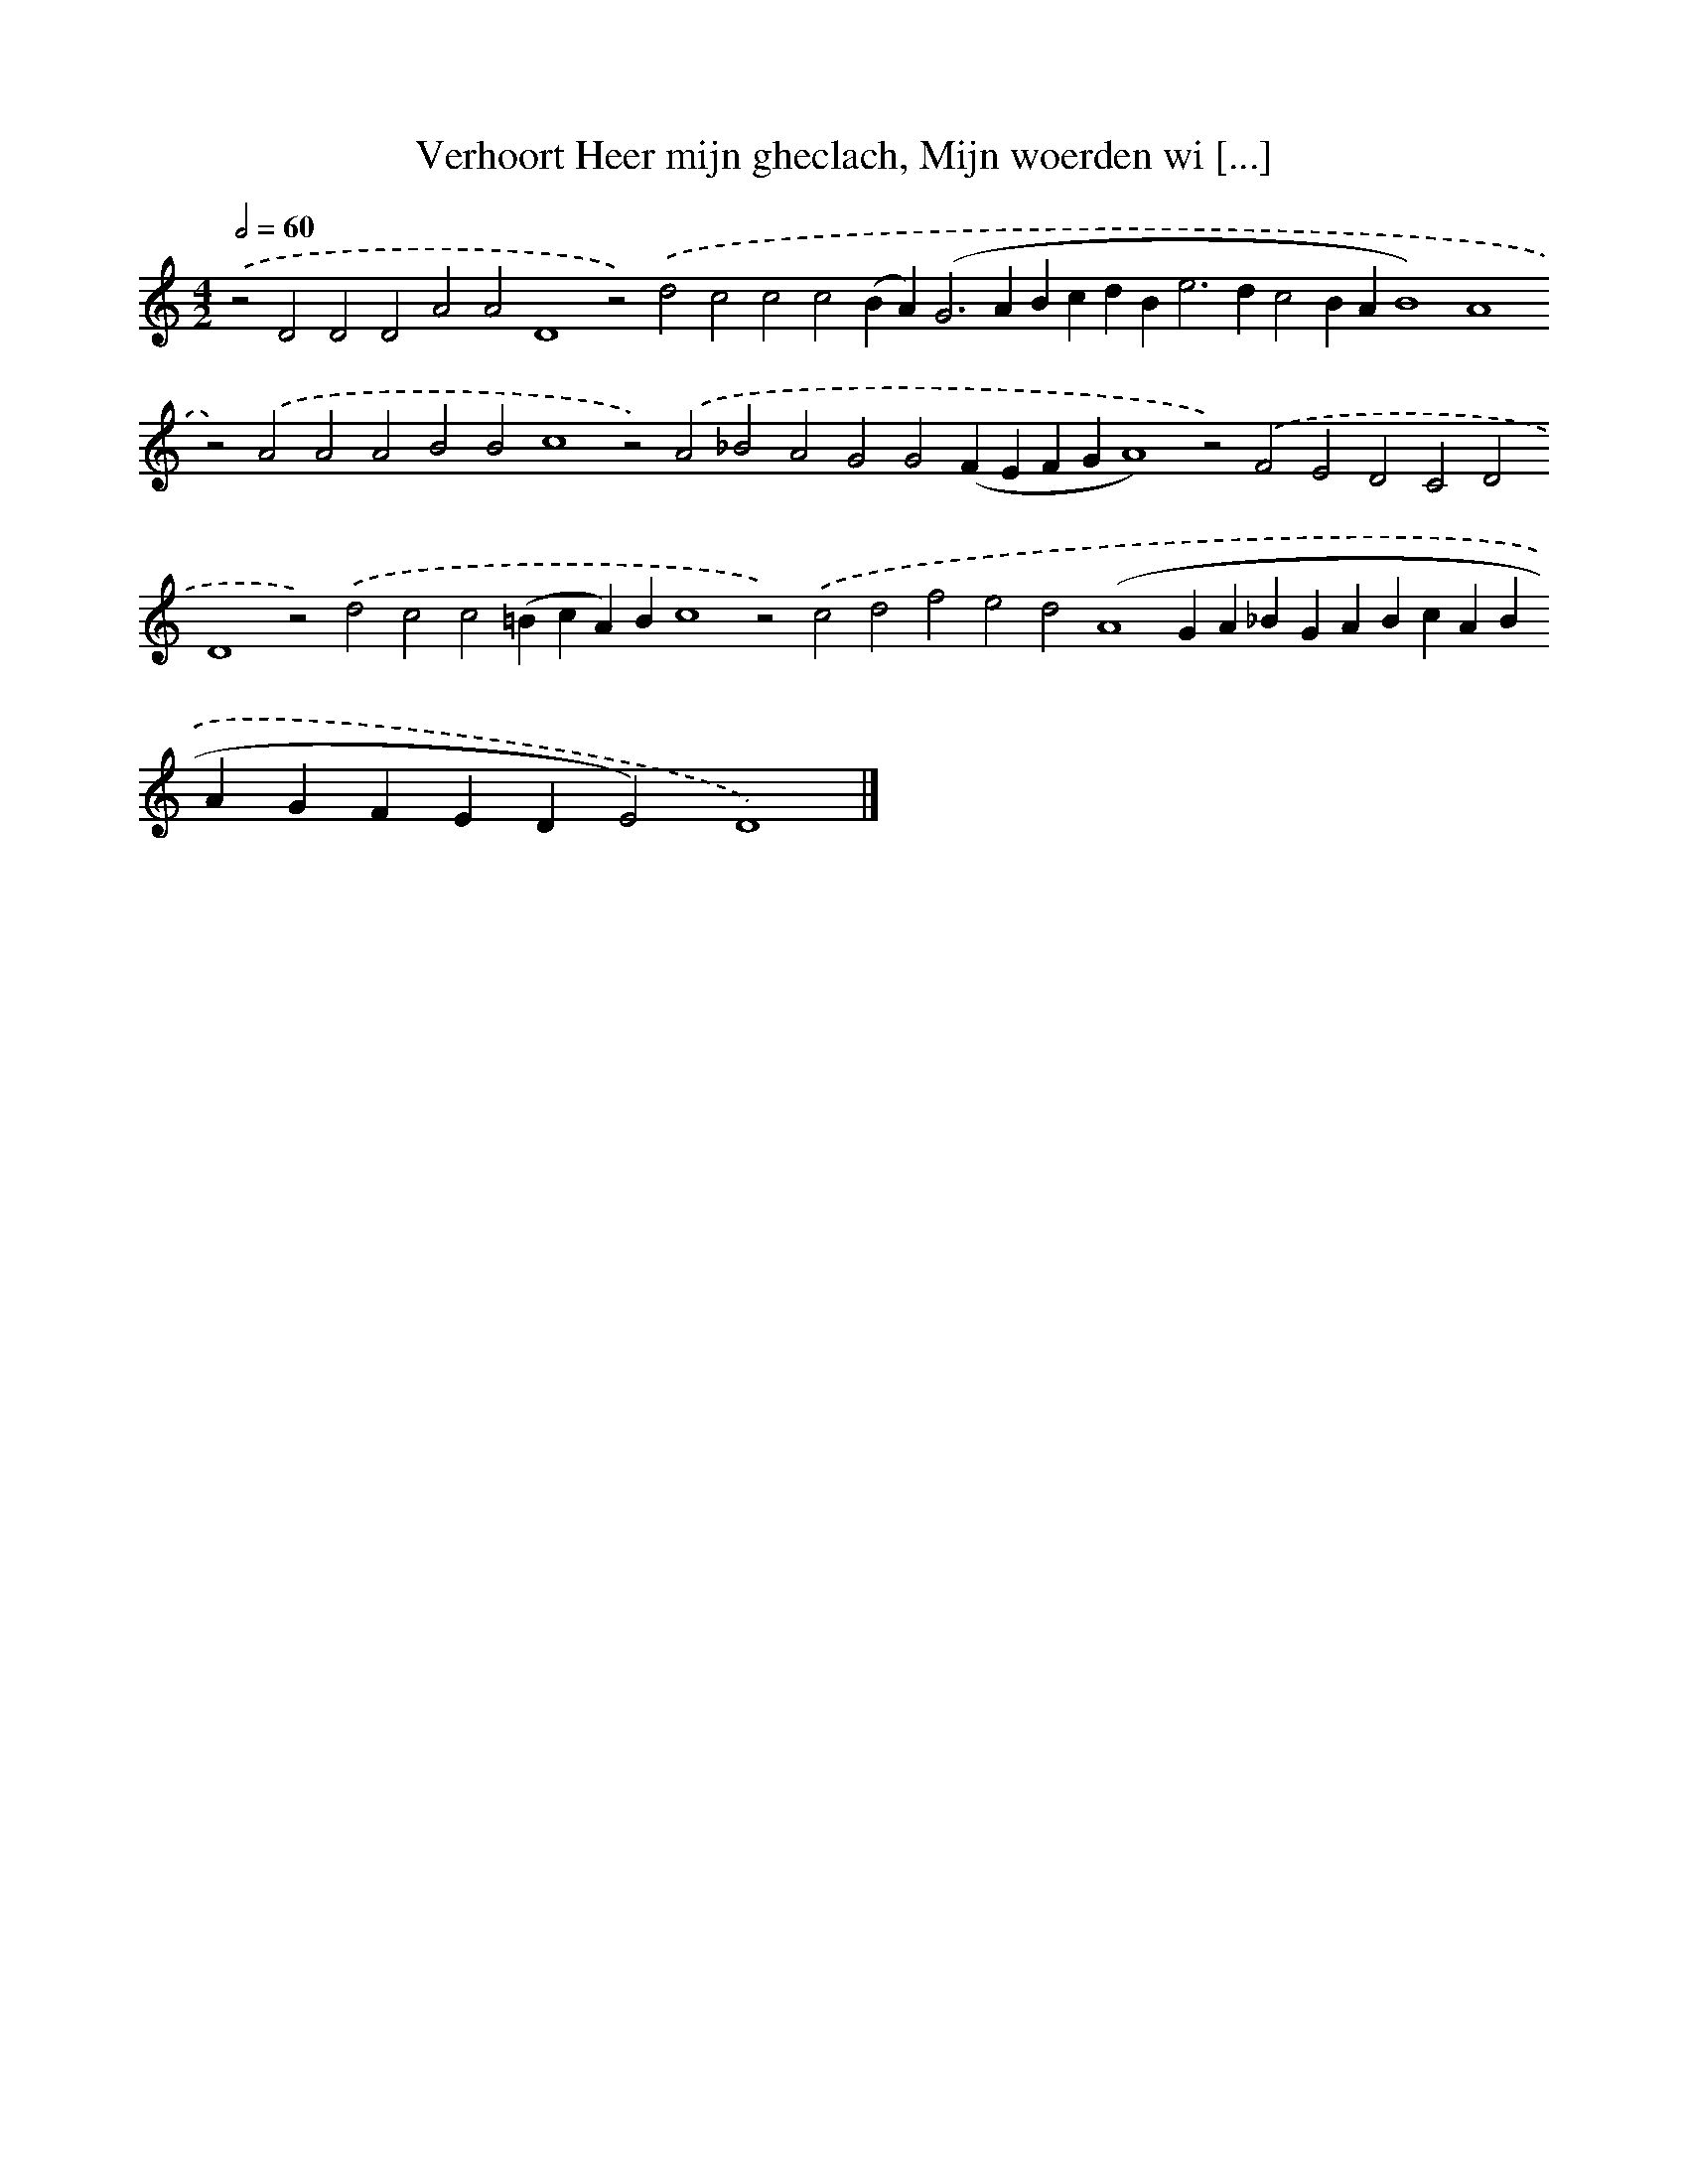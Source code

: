 X: 559
T: Verhoort Heer mijn gheclach, Mijn woerden wi [...]
%%abc-version 2.0
%%abcx-abcm2ps-target-version 5.9.1 (29 Sep 2008)
%%abc-creator hum2abc beta
%%abcx-conversion-date 2018/11/01 14:35:34
%%humdrum-veritas 3083916178
%%humdrum-veritas-data 1706751900
%%continueall 1
%%barnumbers 0
L: 1/4
M: 4/2
Q: 1/2=60
K: C clef=treble
.('z2D2D2D2A2A2D4z2).('d2c2c2c2(BA2<)(G2ABcdB2<e2dc2BAB4)A4z2).('A2A2A2B2B2c4z2).('A2_B2A2G2G2(FEFGA4)z2).('F2E2D2C2D2D4z2).('d2c2c2(=BcA)Bc4z2).('c2d2f2e2d2(A4GA_BGABcABAGFEDE2)D4) |]
